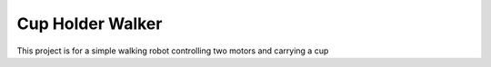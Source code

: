 Cup Holder Walker
=================

This project is for a simple walking robot controlling two motors and carrying a cup
